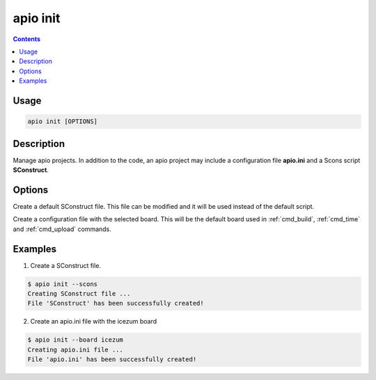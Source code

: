 .. _cmd_init:

apio init
=========

.. contents::

Usage
-----

.. code::

    apio init [OPTIONS]

Description
-----------

Manage apio projects. In addition to the code, an apio project may include a configuration file **apio.ini** and a Scons script **SConstruct**.

Options
-------

.. program:: apio init

.. option::
    -s, --scons

Create a default SConstruct file. This file can be modified and it will be used instead of the default script.

.. option::
    -b, --board

Create a configuration file with the selected board. This will be the default board used in :ref:`cmd_build`, :ref:`cmd_time` and :ref:`cmd_upload` commands.

Examples
--------

1. Create a SConstruct file.

.. code::

  $ apio init --scons
  Creating SConstruct file ...
  File 'SConstruct' has been successfully created!


2. Create an apio.ini file with the icezum board

.. code::

  $ apio init --board icezum
  Creating apio.ini file ...
  File 'apio.ini' has been successfully created!
